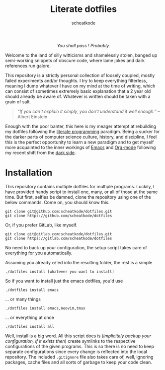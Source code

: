 # ~~ BEGIN_METADATA ~~~~~~~~~~~~~~~~~~~~~~~~~~~~~~~~~~~~~~~~~~~~~~~~~~~~~~~~~~
#+TITLE:        Literate dotfiles
#+TITLE:
#+AUTHOR:       scheatkode
#+EMAIL:        scheatkode@gmail.com
#+DESCRIPTION:  A (almost) literate collection of my dotfiles
#+PROPERTY:     header-args :tangle no :comments no :results output silent
# ~~ END_METADATA ~~~~~~~~~~~~~~~~~~~~~~~~~~~~~~~~~~~~~~~~~~~~~~~~~~~~~~~~~~~~~

#+html: <p align="center"><img src="assets/images/dotfiles.png" /></p>

#+html: <div align="center">
#+begin_center
/You shall pass ! Probably./
#+end_center
#+html: </div>

Welcome to  the land  of silly  witticisms and  shamelessly stolen,  banged up
semi-working snippets  of obscure code,  where lame jokes and  dark references
run galore.

This repository is  a strictly personal collection of  loosely coupled, mostly
failed  experiments and/or  thoughts.  I try  to  keep everything  filterless,
meaning I dump  whatever I have on my  mind at the time of  writing, which can
consist of  sometimes extremely  basic explanation  that a  2 year  old should
already be aware of. Whatever is written should be taken with a grain of salt.

#+begin_quote
/“If you  can't explain  it simply,  you don't understand  it well  enough.”/ --
Albert Einstein
#+end_quote

Enough with the poor  banter, this here is my meager  attempt at rebuilding my
dotfiles following the  [[https://en.wikipedia.org/wiki/Literate_programming][literate programming]] paradigm. Being a  sucker for the
darker parts of computer science culture, history, and discipline, I feel this
is the  perfect opportunity  to learn a  new paradigm and  to get  myself more
acquainted to  the inner workings  of [[https://www.gnu.org/s/emacs/][Emacs]]  and [[https://orgmode.org/][Org-mode]] following  my recent
shift from the [[https://neovim.io/][dark side]].

* Installation

  This repository contains multiple dotfiles for multiple programs. Luckily, I
  have provided handy script to install one, many, or all of those at the same
  time. But  first, selfies be damned,  clone the repository using  one of the
  below commands. Come on, you should know this.

  #+begin_src shell
git clone git@github.com:scheatkode/dotfiles.git
git clone https://github.com/scheatkode/dotfiles
  #+end_src

  Or, if you prefer GitLab, like myself.

  #+begin_src shell
git clone git@gitlab.com:scheatkode/dotfiles.git
git clone https://gitlab.com/scheatkode/dotfiles
  #+end_src

  No  need to  back up  your  configuration, the  setup script  takes care  of
  everything for you automatically.

  Assuming you already =cd='ed into the resulting folder, the rest is a simple

  #+begin_src shell
./dotfiles install [whatever you want to install]
  #+end_src

  So if you want to install just the emacs dotfiles, you'd use

  #+begin_src shell
./dotfiles install emacs
  #+end_src

  ... or many things

  #+begin_src shell
./dotfiles install emacs,neovim,tmux
  #+end_src

  ... or everything at once

  #+begin_src shell
./dotfiles install all
  #+end_src

  Well, install  is a big  word. All this  script does is  (/implicitely backup
  your configuration,  if it  exists then/) create  symlinks to  the respective
  configurations of the  given programs. This is  so there is no  need to keep
  separate  configurations since  every  change is  reflected  into the  local
  repository. The included ~.gitignore~ file  also takes care of, well, ignoring
  packages, cache files and all sorts of garbage to keep your code clean.
